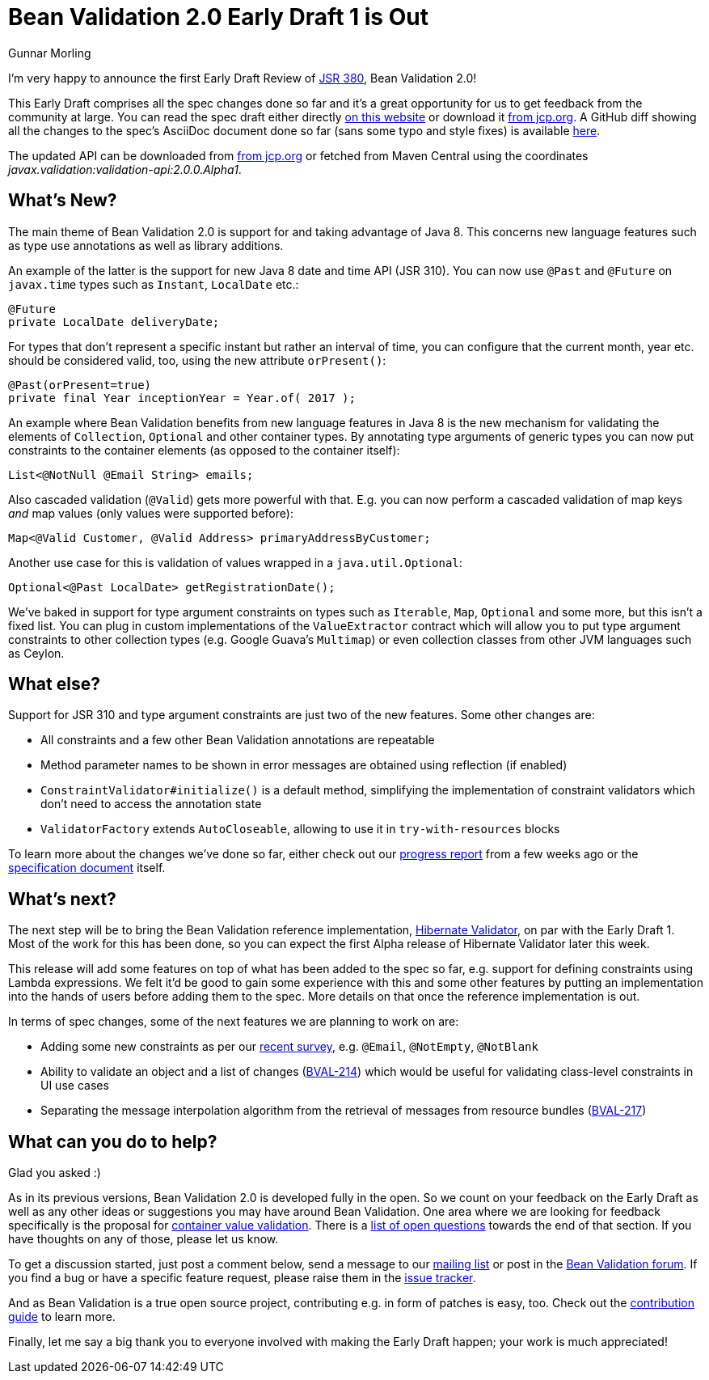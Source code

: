 = Bean Validation 2.0 Early Draft 1 is Out
Gunnar Morling
:awestruct-layout: news
:awestruct-tags: [ "release" ]

I'm very happy to announce the first Early Draft Review of https://www.jcp.org/en/jsr/detail?id=380[JSR 380], Bean Validation 2.0!

This Early Draft comprises all the spec changes done so far and it's a great opportunity for us to get feedback from the community at large.
You can read the spec draft either directly link:/2.0/spec/2.0.0.alpha1/[on this website] or download it https://jcp.org/aboutJava/communityprocess/edr/jsr380/index.html[from jcp.org].
A GitHub diff showing all the changes to the spec's AsciiDoc document done so far (sans some typo and style fixes) is available https://github.com/beanvalidation/beanvalidation-spec/compare/2a9d0ce21856386a8bf9a1d9e963ebffc049604a...9bfd5a34ca6c10d2a8a7b512b174aae7362259f0[here].

The updated API can be downloaded from https://jcp.org/aboutJava/communityprocess/edr/jsr380/index.html[from jcp.org] or fetched from Maven Central using the coordinates _javax.validation:validation-api:2.0.0.Alpha1_.

== What's New?

The main theme of Bean Validation 2.0 is support for and taking advantage of Java 8.
This concerns new language features such as type use annotations as well as library additions.

An example of the latter is the support for new Java 8 date and time API (JSR 310).
You can now use `@Past` and `@Future` on `javax.time` types such as `Instant`, `LocalDate` etc.:

[source,java]
----
@Future
private LocalDate deliveryDate;
----

For types that don't represent a specific instant but rather an interval of time,
you can configure that the current month, year etc. should be considered valid, too,
using the new attribute `orPresent()`:

[source,java]
----
@Past(orPresent=true)
private final Year inceptionYear = Year.of( 2017 );
----

An example where Bean Validation benefits from new language features in Java 8
is the new mechanism for validating the elements of `Collection`, `Optional` and other container types.
By annotating type arguments of generic types you can now put constraints to the container elements
(as opposed to the container itself):

[source,java]
----
List<@NotNull @Email String> emails;
----

Also cascaded validation (`@Valid`) gets more powerful with that.
E.g. you can now perform a cascaded validation of map keys _and_ map values (only values were supported before):

[source,java]
----
Map<@Valid Customer, @Valid Address> primaryAddressByCustomer;
----

Another use case for this is validation of values wrapped in a `java.util.Optional`:

[source,java]
----
Optional<@Past LocalDate> getRegistrationDate();
----

We've baked in support for type argument constraints on types such as `Iterable`, `Map`, `Optional` and some more,
but this isn't a fixed list.
You can plug in custom implementations of the `ValueExtractor` contract
which will allow you to put type argument constraints to other collection types (e.g. Google Guava's `Multimap`)
or even collection classes from other JVM languages such as Ceylon.

== What else?

Support for JSR 310 and type argument constraints are just two of the new features.
Some other changes are:

* All constraints and a few other Bean Validation annotations are repeatable
* Method parameter names to be shown in error messages are obtained using reflection (if enabled)
* `ConstraintValidator#initialize()` is a default method,
simplifying the implementation of constraint validators which don't need to access the annotation state
* `ValidatorFactory` extends `AutoCloseable`, allowing to use it in `try-with-resources` blocks

To learn more about the changes we've done so far, either check out our link:/news/2017/01/19/bean-validation-2-0-progress-report/[progress report] from a few weeks ago
or the link:/2.0/spec/2.0.0.alpha1/#_what_s_new_in_2_0[specification document] itself.

== What's next?

The next step will be to bring the Bean Validation reference implementation, http://hibernate.org/validator/[Hibernate Validator], on par with the Early Draft 1.
Most of the work for this has been done, so you can expect the first Alpha release of Hibernate Validator later this week.

This release will add some features on top of what has been added to the spec so far, e.g. support for defining constraints using Lambda expressions.
We felt it'd be good to gain some experience with this and some other features by putting an implementation into the hands of users before adding them to the spec.
More details on that once the reference implementation is out.

In terms of spec changes, some of the next features we are planning to work on are:

* Adding some new constraints as per our link:/news/2016/09/15/which-constraints-to-add/[recent survey], e.g. `@Email`, `@NotEmpty`, `@NotBlank`
* Ability to validate an object and a list of changes (https://hibernate.atlassian.net/projects/BVAL/issues/BVAL-214[BVAL-214]) which would be useful for validating class-level constraints in UI use cases
* Separating the message interpolation algorithm from the retrieval of messages from resource bundles (https://hibernate.atlassian.net/projects/BVAL/issues/BVAL-217[BVAL-217])

== What can you do to help?

Glad you asked :)

As in its previous versions, Bean Validation 2.0 is developed fully in the open.
So we count on your feedback on the Early Draft as well as any other ideas or suggestions you may have around Bean Validation.
One area where we are looking for feedback specifically is the proposal for link:/2.0/spec/2.0.0.alpha1/#appendix-value-extraction[container value validation].
There is a link:/2.0/spec/2.0.0.alpha1/#_open_questions[list of open questions] towards the end of that section.
If you have thoughts on any of those, please let us know.

To get a discussion started, just post a comment below, send a message to our http://lists.jboss.org/pipermail/beanvalidation-dev/[mailing list] or post in the https://forum.hibernate.org/viewforum.php?f=26[Bean Validation forum].
If you find a bug or have a specific feature request, please raise them in the https://hibernate.atlassian.net/projects/BVAL/summary[issue tracker].

And as Bean Validation is a true open source project, contributing e.g. in form of patches is easy, too.
Check out the link:/contribute[contribution guide] to learn more.

Finally, let me say a big thank you to everyone involved with making the Early Draft happen; your work is much appreciated!
